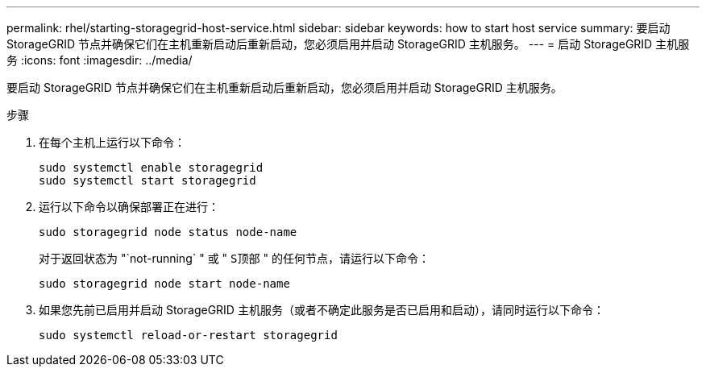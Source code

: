 ---
permalink: rhel/starting-storagegrid-host-service.html 
sidebar: sidebar 
keywords: how to start host service 
summary: 要启动 StorageGRID 节点并确保它们在主机重新启动后重新启动，您必须启用并启动 StorageGRID 主机服务。 
---
= 启动 StorageGRID 主机服务
:icons: font
:imagesdir: ../media/


[role="lead"]
要启动 StorageGRID 节点并确保它们在主机重新启动后重新启动，您必须启用并启动 StorageGRID 主机服务。

.步骤
. 在每个主机上运行以下命令：
+
[listing]
----
sudo systemctl enable storagegrid
sudo systemctl start storagegrid
----
. 运行以下命令以确保部署正在进行：
+
[listing]
----
sudo storagegrid node status node-name
----
+
对于返回状态为 "`not-running` " 或 " `S顶部` " 的任何节点，请运行以下命令：

+
[listing]
----
sudo storagegrid node start node-name
----
. 如果您先前已启用并启动 StorageGRID 主机服务（或者不确定此服务是否已启用和启动），请同时运行以下命令：
+
[listing]
----
sudo systemctl reload-or-restart storagegrid
----

